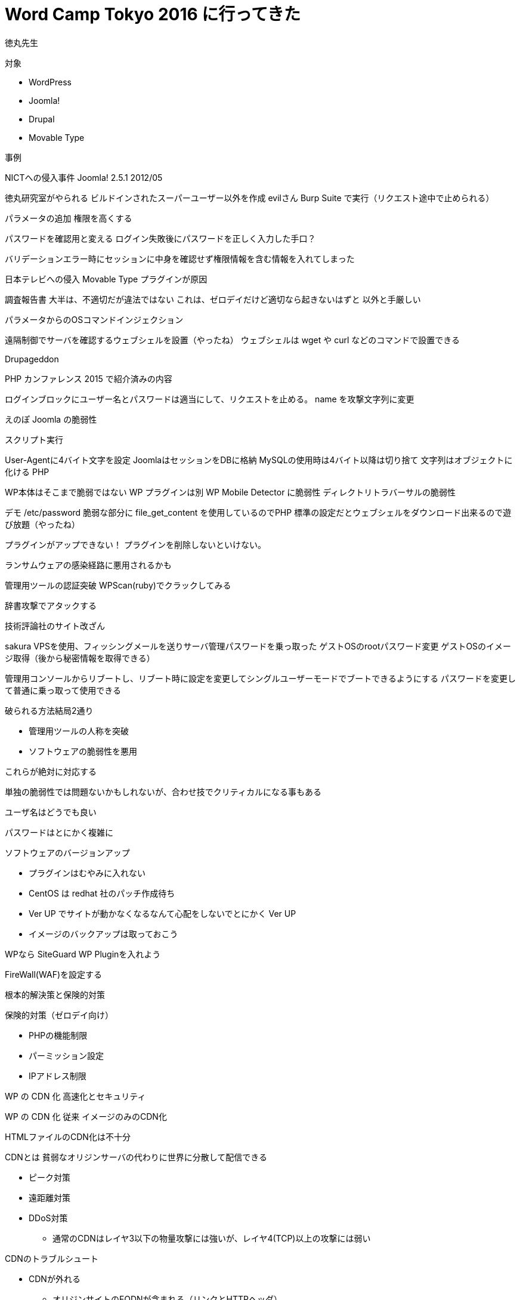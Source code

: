 = Word Camp Tokyo 2016 に行ってきた
:hp-alt-title: Word Camp Tokyo 2016
:hp-tags: Wordpress,Conference

徳丸先生

対象

* WordPress
* Joomla!
* Drupal
* Movable Type

事例

NICTへの侵入事件
Joomla! 2.5.1
2012/05

徳丸研究室がやられる
ビルドインされたスーパーユーザー以外を作成
evilさん
Burp Suite で実行（リクエスト途中で止められる）

パラメータの追加
権限を高くする

パスワードを確認用と変える
ログイン失敗後にパスワードを正しく入力した手口？

バリデーションエラー時にセッションに中身を確認せず権限情報を含む情報を入れてしまった

日本テレビへの侵入
Movable Type プラグインが原因

調査報告書
大半は、不適切だが違法ではない
これは、ゼロデイだけど適切なら起きないはずと
以外と手厳しい

パラメータからのOSコマンドインジェクション

遠隔制御でサーバを確認するウェブシェルを設置（やったね）
ウェブシェルは wget や curl などのコマンドで設置できる

Drupageddon

PHP カンファレンス 2015 で紹介済みの内容

ログインブロックにユーザー名とパスワードは適当にして、リクエストを止める。
name を攻撃文字列に変更

えのぽ
Joomla の脆弱性

スクリプト実行

User-Agentに4バイト文字を設定
JoomlaはセッションをDBに格納
MySQLの使用時は4バイト以降は切り捨て
文字列はオブジェクトに化ける PHP

WP本体はそこまで脆弱ではない
WP プラグインは別
WP Mobile Detector に脆弱性
ディレクトリトラバーサルの脆弱性

デモ
/etc/password
脆弱な部分に file_get_content を使用しているのでPHP 標準の設定だとウェブシェルをダウンロード出来るので遊び放題（やったね）

プラグインがアップできない！
プラグインを削除しないといけない。

ランサムウェアの感染経路に悪用されるかも

管理用ツールの認証突破
WPScan(ruby)でクラックしてみる

辞書攻撃でアタックする


技術評論社のサイト改ざん

sakura VPSを使用、フィッシングメールを送りサーバ管理パスワードを乗っ取った
ゲストOSのrootパスワード変更
ゲストOSのイメージ取得（後から秘密情報を取得できる）

管理用コンソールからリブートし、リブート時に設定を変更してシングルユーザーモードでブートできるようにする
パスワードを変更して普通に乗っ取って使用できる

破られる方法結局2通り

* 管理用ツールの人称を突破
* ソフトウェアの脆弱性を悪用

これらが絶対に対応する

単独の脆弱性では問題ないかもしれないが、合わせ技でクリティカルになる事もある

ユーザ名はどうでも良い

パスワードはとにかく複雑に

ソフトウェアのバージョンアップ

* プラグインはむやみに入れない
* CentOS は redhat 社のパッチ作成待ち
* Ver UP でサイトが動かなくなるなんて心配をしないでとにかく Ver UP
* イメージのバックアップは取っておこう

WPなら SiteGuard WP Pluginを入れよう

FireWall(WAF)を設定する

根本的解決策と保険的対策

保険的対策（ゼロデイ向け）

* PHPの機能制限
* パーミッション設定
* IPアドレス制限

WP の CDN 化 高速化とセキュリティ

WP の CDN 化
従来
イメージのみのCDN化

HTMLファイルのCDN化は不十分

CDNとは
貧弱なオリジンサーバの代わりに世界に分散して配信できる

* ピーク対策
* 遠距離対策
* DDoS対策
** 通常のCDNはレイヤ3以下の物量攻撃には強いが、レイヤ4(TCP)以上の攻撃には弱い

CDNのトラブルシュート

* CDNが外れる
** オリジンサイトのFQDNが含まれる（リンクとHTTPヘッダ）
* 動作がおかしい
** CDNがURLパラメータを削除
** CDNがCookieを削除する
* キャッシュされない
** オリジンサイトのCMSがno-cacheを付けている
* キャッシュが古い
** ファイルにno-cacheなどを付けていない

通常だと、WPはすべて該当

WPのCDN化

* イメージだけ（レベル1）
** 設定はプラグインのみで容易、セキュリティ対策とHTML生成負荷対策は全く出来ない
** 画像をCDNサーバ経由で読みに行く
* サイト全体のCDN化（レベル2、3）
** wp-adminがオリジンの場合はレベル3
** セキュリティ対策とHTML生成負荷対策が可能

* オリジン設定変更（レベル2は必要ない）
* CDN設定（レベル2は必要 HTTP HOST ヘッダの指定が必要）
* DNS設定変更（レベル2は必要）

レベル3のメリット
* CDN経由でのアクセスをカットできる
* CDNが落ちても問題ない

https://tech.jstream.jp/blog/meeting/wordcamptokyo2016/

RestAPIとjQueryで作る最短アプリ開発

JavaScript祭

WP OAuth Server 
年間約5000円（ドル建て）
OAuth 2.0 認証

感想：
主要CMSでREST APIが提供されているので、

WPでも意識したいアクセシビリティ

誰のため？
全員が常に万全ではないので、その時のため
https://news.nifty.com/article/domestic/government/12152-199202/

accessibility_ready タグ付きテーマのみ（要レビュー）

WPはコア周りは WCAG 2.0 レベルAA 準拠
WCAG W3Cが策定
JIS X 8341-3:2016 WCAGに互換性あり

WPでのアクセシビリティ

* 見出しを正しく付ける
** 先頭で内容を識別できるように
* 画像で気をつけるポイント
** 画像の alt は付けよう、ヘッダ画像などは、alt="" で対応
** 画像追加時のデフォルト挙動があまり良くない
** figure 要素に特定属性の設定で画像の alt を飛ばせる
* 動画（収録済み）で気をつけるポイント
** キャプションを提供（字幕ではなくト書きも追加）
** 動画プレイヤーはキーボード操作可能が望ましい（Youtube や WP のプレイヤーは対応）
* ループアニメーションgif
** ループを5秒で止める
* リンクで気をつける
** リンク先の内容を分かるようにする
* 


WP のアクセシビリティは1人では出来ない


WPの高速化

一般的には、表示速度は重視されていない

基準
表示開始：0.5秒

表示完了：2秒以内
DOM Complete

エラー率
3%

日本のEコマースサイトのパフォーマンス
ビックカメラよりは米国の主要サイトは早い事が多い

日本人も遅いサイトは 47% が二度と来ない

2秒以内に表示させるようにすると直帰率の改善が目に見える

民法改正
瑕疵担保責任の変更
品質も瑕疵担保責任の範疇になった

Best Practice から Proven Practiceへ
Best Practice : Google Speed


事象の例：画像が重い

ベストプラクティスだと、画像を小さくする

WindowsのNTFSが原因
NFSでNASをマウントして使っていた

Webの配信サービスは複雑系

ブラウザのパフォーマンスツールは？
カバー率（経路、通信回線）の問題
カバー率（時間、アクセス時間帯）の問題

速さをどれぐらい保証できるかが品質の高低に繋がる

パフォーマンスは一意に定まらない
平均は見ていけない。（最大値や最小値、最頻値が分からなくなってしまう）

パフォーマンスの悪さを決定する箇所
ウィーケストリンク

WPならネットワーク側

携帯網は帯域が指定されているので、自ずと配信できる量は決定されてしまう

1ページ辺り200KBを越えたら、LTEでは3秒では配信できない

WPの比較
カスタマイズ済みと素でも100msしか違いが無い

WPは高速化できるが、ネットワークは早くできない。
光遅いとか

高速化のパラダイムシフト
許容できるのは何かを考える

サードパーティー
中国向けはGoogle禁止（30秒遅延）